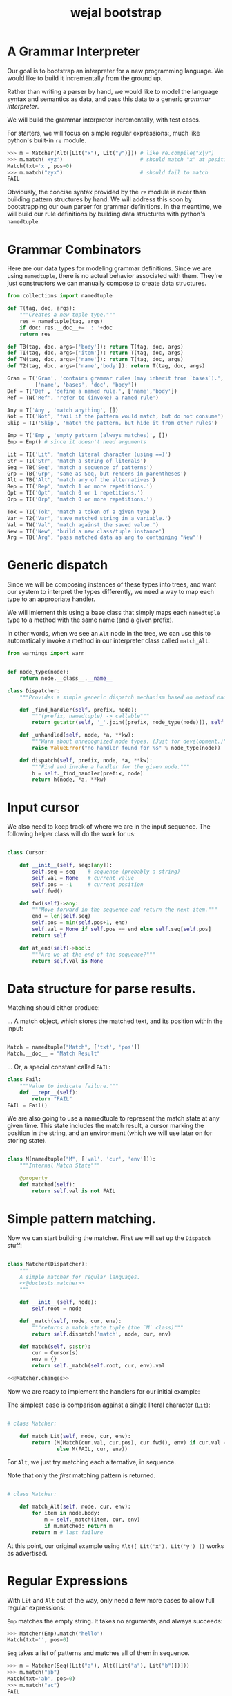 #+title: wejal bootstrap

* A Grammar Interpreter
:PROPERTIES:
:TS:       <2016-04-15 10:52AM>
:ID:       7zli6i3147h0
:END:

Our goal is to bootstrap an interpreter for a new programming language.
We would like to build it incrementally from the ground up.

Rather than writing a parser by hand, we would like to model the language syntax and semantics as data, and pass this data to a generic /grammar interpreter/.

We will build the grammar interpreter incrementally, with test cases.

For starters, we will focus on simple regular expressions:, much like python's built-in =re= module.

#+name: @doctests.matcher
#+begin_src python
>>> m = Matcher(Alt([Lit("x"), Lit("y")])) # like re.compile("x|y")
>>> m.match('xyz')                         # should match "x" at position 0
Match(txt='x', pos=0)
>>> m.match("zyx")                         # should fail to match
FAIL
#+end_src

Obviously, the concise syntax provided by the =re= module is nicer than building pattern structures by hand. We will address this soon by bootstrapping our own parser for grammar definitions. In the meantime, we will build our rule definitions by building data structures with python's =namedtuple=.

* Grammar Combinators
:PROPERTIES:
:TS:       <2015-01-18 07:56AM>
:ID:       9906u111jqg0
:END:

Here are our data types for modeling grammar definitions. Since we are using =namedtuple=, there is no actual behavior associated with them. They're just constructors we can manually compose to create data structures.

#+name: @imports
#+begin_src python :session :results none
  from collections import namedtuple
#+end_src
#+name: @code
#+begin_src python :session :results none
  def T(tag, doc, args):
      """Creates a new tuple type."""
      res = namedtuple(tag, args)
      if doc: res.__doc__+=' : '+doc
      return res

  def TB(tag, doc, args=['body']): return T(tag, doc, args)
  def TI(tag, doc, args=['item']): return T(tag, doc, args)
  def TN(tag, doc, args=['name']): return T(tag, doc, args)
  def T2(tag, doc, args=['name','body']): return T(tag, doc, args)

  Gram = T('Gram', 'contains grammar rules (may inherit from `bases`).',
           ['name', 'bases', 'doc', 'body'])
  Def = T('Def', 'define a named rule.', ['name','body'])
  Ref = TN('Ref', 'refer to (invoke) a named rule')

  Any = T('Any', 'match anything', [])
  Not = TI('Not', 'fail if the pattern would match, but do not consume')
  Skip = TI('Skip', 'match the pattern, but hide it from other rules')

  Emp = T('Emp', 'empty pattern (always matches)', [])
  Emp = Emp() # since it doesn't need arguments

  Lit = TI('Lit', 'match literal character (using ==)')
  Str = TI('Str', 'match a string of literals')
  Seq = TB('Seq', 'match a sequence of patterns')
  Grp = TB('Grp', 'same as Seq, but renders in parentheses')
  Alt = TB('Alt', 'match any of the alternatives')
  Rep = TI('Rep', 'match 1 or more repetitions.')
  Opt = TI('Opt', 'match 0 or 1 repetitions.')
  Orp = TI('Orp', 'match 0 or more repetitions.')

  Tok = TI('Tok', 'match a token of a given type')
  Var = T2('Var', 'save matched string in a variable.')
  Val = TN('Val', 'match against the saved value.')
  New = TI('New', 'build a new class/tuple instance')
  Arg = TB('Arg', 'pass matched data as arg to containing "New"')

#+end_src

* Generic dispatch
:PROPERTIES:
:TS:       <2015-01-18 11:36AM>
:ID:       w0bhd8b1jqg0
:END:

Since we will be composing instances of these types into trees, and want our system to interpret the types differently, we need a way to map each type to an appropriate handler.

We will imlement this using a base class that simply maps each =namedtuple= type to a method with the same name (and a given prefix).

In other words, when we see an =Alt= node in the tree, we can use this to automatically invoke a method in our interpreter class called =match_Alt=.

#+name: @imports
#+begin_src python :sesson :results none
from warnings import warn
#+end_src

#+name: @code
#+begin_src python :session :results none

  def node_type(node):
      return node.__class__.__name__

  class Dispatcher:
      """Provides a simple generic dispatch mechanism based on method names"""

      def _find_handler(self, prefix, node):
          """(prefix, namedtuple) -> callable"""
          return getattr(self, '_'.join([prefix, node_type(node)]), self._unhandled)

      def _unhandled(self, node, *a, **kw):
          """Warn about unrecognized node types. (Just for development.)"""
          raise ValueError("no handler found for %s" % node_type(node))

      def dispatch(self, prefix, node, *a, **kw):
          """Find and invoke a handler for the given node."""
          h = self._find_handler(prefix, node)
          return h(node, *a, **kw)

#+end_src

* Input cursor
:PROPERTIES:
:TS:       <2015-01-22 05:51AM>
:ID:       m3udu291oqg0
:END:

We also need to keep track of where we are in the input sequence.
The following helper class will do the work for us:

#+name: @code
#+begin_src python :session :results none

  class Cursor:

      def __init__(self, seq:[any]):
          self.seq = seq    # sequence (probably a string)
          self.val = None   # current value
          self.pos = -1     # current position
          self.fwd()

      def fwd(self)->any:
          """Move forward in the sequence and return the next item."""
          end = len(self.seq)
          self.pos = min(self.pos+1, end)
          self.val = None if self.pos == end else self.seq[self.pos] 
          return self

      def at_end(self)->bool:
          """Are we at the end of the sequence?"""
          return self.val is None

#+end_src

* Data structure for parse results.
:PROPERTIES:
:TS:       <2015-01-22 05:58AM>
:ID:       x88gff91oqg0
:END:

Matching should either produce:

... A match object, which stores the matched text, and its position within the input:

#+name: @code
#+begin_src python :session :results none

  Match = namedtuple("Match", ['txt', 'pos'])
  Match.__doc__ = "Match Result"

#+end_src

... Or, a special constant called =FAIL=:

#+name: @code
#+begin_src python :session :results none
  class Fail:
      """Value to indicate failure."""
      def __repr__(self):
          return "FAIL"
  FAIL = Fail()
#+end_src

We are also going to use a namedtuple to represent the match state at any given time.
This state includes the match result, a cursor marking the position in the string, and an environment (which we will use later on for storing state). 

#+name: @code
#+begin_src python :session :results none

  class M(namedtuple("M", ['val', 'cur', 'env'])):
      """Internal Match State"""

      @property
      def matched(self):
          return self.val is not FAIL

#+end_src

* Simple pattern matching.
:PROPERTIES:
:TS:       <2016-04-15 11:15AM>
:ID:       yba9ij4147h0
:END:

Now we can start building the matcher. First we will set up the =Dispatch= stuff:  

#+name: @code
#+begin_src python :session :results none

  class Matcher(Dispatcher):
      """
      A simple matcher for regular languages.
      <<@doctests.matcher>>
      """

      def __init__(self, node):
          self.root = node

      def _match(self, node, cur, env):
          """returns a match state tuple (the `M` class)"""
          return self.dispatch('match', node, cur, env)

      def match(self, s:str):
          cur = Cursor(s)
          env = {}
          return self._match(self.root, cur, env).val

  <<@Matcher.changes>>

#+end_src

Now we are ready to implement the handlers for our initial example:

The simplest case is comparison against a single literal character (=Lit=):

#+name: @code
#+begin_src python :session :results none

  # class Matcher:

      def match_Lit(self, node, cur, env):
          return (M(Match(cur.val, cur.pos), cur.fwd(), env) if cur.val == node.item
                  else M(FAIL, cur, env))
#+end_src


For =Alt=, we just try matching each alternative, in sequence.

Note that only the /first/ matching pattern is returned.

#+name: @code
#+begin_src python :session :results none

  # class Matcher:

      def match_Alt(self, node, cur, env):
          for item in node.body:
              m = self._match(item, cur, env)
              if m.matched: return m
          return m # last failure

#+end_src

At this point, our original example using =Alt([ Lit('x'), Lit('y') ])= works as advertised.

* Regular Expressions
:PROPERTIES:
:TS:       <2016-04-15 02:43PM>
:ID:       9u58i7e147h0
:END:

With =Lit= and =Alt= out of the way, only need a few more cases to allow full regular expressions:

=Emp= matches the empty string. It takes no arguments, and always succeeds:

#+name: @doctests.matcher
#+begin_src python
>>> Matcher(Emp).match("hello")
Match(txt='', pos=0)
#+end_src

=Seq= takes a list of patterns and matches all of them in sequence.

#+name: @doctests.matcher
#+begin_src python
>>> m = Matcher(Seq([Lit("a"), Alt([Lit("a"), Lit("b")])]))
>>> m.match("ab")
Match(txt='ab', pos=0)
>>> m.match("ac")
FAIL
#+end_src

As a special case, =Str= matches a string of literals:

#+name: @doctests.matcher
#+begin_src python
>>> Matcher(Str("hello")).match("hello")
Match(txt='hello', pos=0)
#+end_src

=Rep= matches one or more repetitions of a pattern. It works like =+= in regular expressions.

#+name: @doctests.matcher
#+begin_src python
>>> Matcher(Rep(Lit("a"))).match("aaabbbccc")
Match(txt='aaa', pos=0)
#+end_src

=Opt= indicates that a match is optional. =Opt(x)= is equivalent to =Alt([x, Emp])=. It works like =?= in regular expressions.

#+name: @doctests.matcher
#+begin_src python
>>> m = Matcher(Opt(Lit("a")))
>>> m.match("abc")
Match(txt='a', pos=0)
>>> m.match("xyz")
Match(txt='', pos=0)
#+end_src

=Orp(x)= is shorthand for =Opt(Rep(x))=, and works like =*= in regular expressions.

#+name: @doctests.matcher
#+begin_src python
>>> m = Matcher(Orp(Lit("a")))
>>> m.match("aaabc")
Match(txt='aaa', pos=0)
>>> m.match("xyz")
Match(txt='', pos=0)
#+end_src

If you prefer, you could treat =Orp= as the more primitive operation, and =Rep(x)= as sugar for =Seq([x, Orp(x)])=, but the following implementation uses the rules above:

#+name: @code
#+begin_src python :session :results none

  # class Matcher:

      def match_Emp(self, node, cur, env):
          return M(Match("", cur.pos), cur, env)

      def _join(self, matches):
          """helper to join match results for Seq and Str"""
          if matches is FAIL: return FAIL
          else: return Match(''.join(v.txt for v in matches), matches[0].pos)

      def match_Seq(self, node, cur, env):
          vals = []
          for item in node.body:
              res = self._match(item, cur, env)
              if res.val is FAIL: return M(FAIL, res.cur, env)
              else:
                  val, cur, env = res
                  vals.append(val)
          return M(self._join(vals), res.cur, env)

      def match_Str(self, node, cur, env):
          return self._match(Seq([Lit(c) for c in node.item]), cur, env)

      def match_Rep(self, node, cur, env):
          vals = []
          while True:
              res = self._match(node.item, cur, env)
              if res.val is FAIL: break
              else:
                  val, cur, env = res
                  vals.append(val)
          return M(self._join(vals or FAIL), cur, env)

      def match_Opt(self, node, cur, env):
          return self._match(Alt([node.item, Emp]), cur, env)

      def match_Orp(self, node, cur, env):
          return self._match(Opt(Rep(node.item)), cur, env)

#+end_src

Most modern regular expression engines support additions like groups and backreferences. We will diverge a bit here, though, because we are interested in writing full parsers, with mutually recursive named rules.

* Tokenization
:PROPERTIES:
:TS:       <2016-04-17 01:17PM>
:ID:       ua87gur077h0
:END:
While not strictly required, it's traditional to break parsing up into two phases: the first pass scans through the text and breaks it up into tokens, a process called tokenization or lexing.The second pass parses the stream of tokens and (at least conceptually) constructs a tree-like structure. 

Our version of tokens will just be tuples strings, tagged with rule names and match positions:

#+name: @doctests.scanner
#+begin_src python
>>> s = Scanner([("a+", Rep(Lit("a"))), ("b+", Rep(Lit("b")))])
>>> s.scan("abaabb")
[('a', 'a+', 0), ('b', 'b+', 1), ('aa', 'a+', 2), ('bb', 'b+', 4)]

>>> s.scan("a b   \t bb a")  # whitespace is ignored by default.
[('a', 'a+', 0), ('b', 'b+', 2), ('bb', 'b+', 8), ('a', 'a+',  11)]
#+end_src


Our implementation is incredibly naive: it just keeps looping through the list of rules and trying to match each one.

Later on, we can improve the performance by compiling the rules into a state machine, but we will stick with something simple while we're bootstrapping the rest of the system:

#+name: @code
#+begin_src python :session :results none

  class Scanner:

      def __init__(self, rules: [(str, namedtuple)]):
          self.order = [rule[0] for rule in rules]  # test rules in given order
          self.rules = dict(rules)
          # default whitespace handler:
          if '_' not in rules:
              self.order.insert(0, '_')
              self.rules['_'] = Alt([Lit(chr(i)) for i in range(33)])

      def gen_tokens(self, txt):
          cur = Cursor(txt)
          env = {}
          matcher = Matcher(Emp)
          while not cur.at_end():
              for rule in self.order:
                  m = matcher._match(self.rules[rule], cur, env)
                  if m.matched:
                      match, cur, env = m
                      if rule != '_':
                          yield (match.txt, rule, match.pos)
                      break
                  else: continue
              else:
                  raise ValueError("unrecognized character at position %i : '%s'"
                                   % (cur.pos, cur.val))

      def scan(self, txt):
          return list(self.gen_tokens(txt))

#+end_src

* EBNF
:PROPERTIES:
:TS:       <2015-01-18 12:51PM>
:ID:       bd6hv400kqg0
:END:
We are about to extend the simple string matcher to a full parsing system.

One thing we would like to be able to parse is a nicer syntax for building grammars.

There are various languages for writing grammars. We will use one called 'EBNF', which is an acronym for /Extended Backus-Naur Form/).

Here's a grammar for EBNF written in EBNF, so we can test the parser.

#+name: ebnf
#+begin_src prolog
main = { rule } .
rule = IDENT "=" expr "." .
expr = term { "|" term } .
term = factor { factor } .
factor = IDENT | STRING | "{" expr "}" | "[" expr "]" | "(" expr ")" .
#+end_src

This definition is adapted from [[http://www.inf.ethz.ch/personal/wirth/CompilerConstruction/index.html][Compiler Construction]] by Niklaus Wirth (who invented EBNF, as well as Pascal, Modula, Oberon, and a variety of other languages).

It is self describing. The ={...}= syntax corresponds to =Orp(Seq(...))= in our world. The =|= is placed between alternatives, and the characters in quotes correspond to =Lit=.

The =[...]= syntax defined in the =factor= rule isn't actually used by this grammar, but it corresponds to =Opt(...)=. The =(...)= syntax corresponds to =Seq(...)=. These can of course be nested inside each other to arbitrary depths.

The lower case names correspond to rule definitions and references to those rules. These are =Def= and =Ref= in our system -- we'll be covering those soon.

The upper case names refer to token types. A =STRING= is just a sequence of characters between double quotes, and an =IDENT= just means a sequence of english letters.

I placed the definition code in a block of its own so it would be syntax highlighted, but for python it should be inside a string:

#+name: @code
#+begin_src python :session :results none
ebnf_src = '''\
<<ebnf>>
'''
#+end_src

Our next major goal will be to parse grammars like these. First, we will manually create a tokenizer for this language, then we will extend the matcher with =Def= and =Ref= and the ability to match tokens rather than just strings. Then we will manually translate the above EBNF definition into a data structure built that we can pass to the grammar interpreter.

* A Bootstrap tokenizer.
:PROPERTIES:
:TS:       <2016-04-17 03:48PM>
:ID:       0zsa4ty077h0
:END:

With the tools we have now, there's really not much work to define a scanner for EBNF:

#+name: @code
#+begin_src python :session :results none

  ECHR, SQ, DQ = ['\\', "'", '"']
  LETTER = Alt([Lit(ch) for ch in 'abcdefghijklmnopqrstuvwxyzABCDEFGHIJKLMNOPQRSTUVWXYZ'])
  STRCHR = Alt([Seq([Lit(ECHR), Alt([ Lit(ECHR), Lit(DQ) ])]),
                Alt([Lit(ch) for ch in map(chr, range(32,127)) if ch not in '"\\'])])

  ebnf_sc = Scanner([(ch, Lit(ch)) for ch in "{([=|.])}"]
                    + [('IDENT', Rep(LETTER)),
                       ('STRING', Alt([Seq([Lit(DQ), Rep(STRCHR), Lit(DQ)])]))])
#+end_src

Here's how to use it:

#+name: @doctests.module
#+begin_src python
>>> ebnf_sc.scan('x = A | b')
[('x', 'IDENT', 0), ('=', '=', 2), ('A', 'IDENT', 4), ('|', '|', 6), ('b', 'IDENT', 8)]

#+end_src

* Parsing
:PROPERTIES:
:TS:       <2016-04-20 05:41PM>
:ID:       3r1lhs11b7h0
:END:

To parse recursive grammars (where patterns can be nested inside each other to arbitrary depths) there's not too much more we need to do. We just need to supply our interpreter with a bunch of named rules, and then be able to tell it when to match those rules. Unlike a scanner, where the choice of pattern that gets matched depends on the input (as if each pattern were a child of an =Alt=), the parser starts with a top-level rule that it attempts to match, and follows references to other rules only when they appear in the patterns.

* Named Rules
:PROPERTIES:
:TS:       <2016-04-20 06:04PM>
:ID:       fy19ru21b7h0
:END:

For our purposes, a =Parser= is just a generic =Matcher= that adds named rules that can refer to each other recursively, and which operates on a stream of tokens rather than just a string.

Therefore, we are going to subclass =Matcher=. However, rather than adding support for =Def= and =Ref= only in the subclass, I'm going to push them up into =Matcher=. That way, =Matcher= will have support for named rules matching on strings, and the only difference we'll see in =Parser= is that it operates on tokens.

We need one addition to the =Matcher= constructor:

#+name: @Matcher.changes
#+begin_src python

  # update to class Matcher

      def __init__(self, node):
          self.root = node
          self.defs = {}

#+end_src


Now we can create and refer to rules:

#+name: @Matcher.changes
#+begin_src python :session :results none

  # addition to class Matcher

      def match_Def(self, node, cur, env):
          self.defs[node.name] = node.body
          return self.match_Emp(node, cur, env)

      def match_Ref(self, node, cur, env):
          # pass in fresh World, then discard changes
          res = self._match(self.defs[node.name], cur, {})
          return M(res.val, res.cur, env) if res.matched else M(FAIL, cur, env)

#+end_src

Here's how it works:

#+name: @doctests.module
#+begin_src python
>>> Matcher( Seq([Def("x", Lit("n")), Ref("x")])).match("n")
Match(txt='n', pos=0)
#+end_src




* Parsing Tokens
:PROPERTIES:
:TS:       <2016-04-20 06:14PM>
:ID:       wgld8b31b7h0
:END:

Now the =Parser= class can just focus on the work of turning a stream of tokens into a tree.

One of the main differences is that we are now operating on tokens. This means we can have =Lit= match a token rather than a character, and therefore we no longer have any need for =Str=.

However, there are two ways we might want to match a token: by its content (for example, a literal keyword like python's =def=) or by its kind (for example, any string). We will continue to use =Lit= for an exact match on the content, and introduce =Tok= for a match on the token type.

Further, we need to override =_join= so that we build nested lists of tokens, rather than simply concatenating strings.

#+name: @code
#+begin_src python

  class Parser(Matcher):

      # cur.val will be a tuple(match:str, kind:str, pos:int)

      # @override
      def match_Lit(self, node, cur, env):
          """match a token on its content"""
          return (M(Match(cur.val, cur.pos), cur.fwd(), env) if cur.val and cur.val[0] == node.item
                  else M(FAIL, cur, env))

      # exact same thing, but match token type instead of content
      def match_Tok(self, node, cur, env):
          """match a token on its type"""
          return (M(Match(cur.val, cur.pos), cur.fwd(), env) if cur.val and cur.val[1] == node.item
                  else M(FAIL, cur, env))

      def match_Str(self, node, cur, env):
          raise TypeError("Str nodes make no sense in a grammar. Consider Lit, Tok or Seq.")

      def _join(self, matches):
          """helper to join match results for Seq"""
          # Seq already gives us either FAIL or a list, so really we're just turning
          # off the filter that Matcher used. However, since tokens already have position
          # information, we can take the opportunity to remove the Match() wrapper, and
          # just return a list:
          if matches is FAIL: return FAIL
          return [m if isinstance(m, list) else m.txt
                  for m in matches if isinstance(m, list) or m.txt != '']

#+end_src

Here it is in action:

#+name: @doctests.module
#+begin_src python
>>> Parser( Seq([Def("x", Lit("n")), Rep(Ref("x")) ])).match([("n", "t1", 0), ("n", "t2", 1)])
[[('n', 't', 0), ('n', 't', 1)]]

>>> Parser( Seq([Def("x", Tok("t")), Rep(Ref("x")) ])).match([("abc", "t", 0), ("xyz", "t", 3)])
[[('abc', 't', 0), ('xyz', 't', 3)]]
#+end_src


* The EBNF grammar
:PROPERTIES:
:TS:       <2016-04-20 07:18PM>
:ID:       crld9961b7h0
:END:

We now have everything we need to interpret a grammar for EBNF:

#+name: @code
#+begin_src python :session :results none
  ebnf = Seq([
      Def('rule', Seq([Tok('IDENT'), Lit('='), Ref('expr'), Lit('.') ])),
      Def('expr', Seq([ Ref('term'), Orp(Seq([Lit('|'), Ref('term') ])) ])),
      Def('term', Rep(Ref('factor'))),
      Def('factor', Alt([Tok('IDENT'), Ref('rep'), Ref('opt'), Ref('grp') ])),
      Def('rep', Seq([Lit('{'), Ref('expr'), Lit('}')])),  # 'x*'
      Def('opt', Seq([Lit('['), Ref('expr'), Lit(']')])),  # 'x?'
      Def('grp', Seq([Lit('('), Ref('expr'), Lit(')')])),  # '(x)'

      # top level rule:
      Orp(Ref('rule'))
  ])
#+end_src

Here's how it might be used:

#+begin_src python
>>> import pprint
>>> pprint.pprint(Parser(ebnf).match(ebnf_sc.scan("ruleC = ruleA | {ruleB} .")))
[[[('ruleC', 'IDENT', 0),
   ('=', '=', 6),
   [[('ruleA', 'IDENT', 8)],
    [[('|', '|', 14),
      [[('{', '{', 16), [[('ruleB', 'IDENT', 17)]], ('}', '}', 22)]]]]],
   ('.', '.', 24)]]]
#+end_src



* TODO ---- clean up below here ----


* Minor cleanups
:PROPERTIES:
:TS:       <2016-04-20 07:28PM>
:ID:       b9gizp61b7h0
:END:

We can get rid of some of the clutter in our grammar definition by allowing python strings and lists as shorthand for =Lit= and =Seq= nodes, respectively:

#+name: @Matcher.changes
#+begin_src python :session :results none

  # addition to class Matcher

      def match_str(self, node, cur, env):
          """just some sugar so that  'abc' <-> Lit('abc')"""
          return self._match(Lit(node), cur, env)

      def match_list(self, node, cur, env):
          """just some sugar so that  [...] <-> Seq(...)"""
          return self._match(Seq(node), cur, env)
#+end_src



* TODO =Gram= node handler.
:PROPERTIES:
:TS:       <2016-04-20 07:31PM>
:ID:       58rc5w61b7h0
:END:



Adding one more handler lets us wrap the grammar definition in a nice wrapper object, with special support for a =main= rule:

#+name: @code
#+begin_src python :session :results none
  _ebnf = Gram('ebnf', [], "ebnf meta-grammar (for parsing grammars)", [
      Def('main', Orp(Ref('rule'))),
      Def('rule',  [Tok('IDENT'), '=', Ref('expr'), '.']),
      Def('expr',  [Ref('term'), Orp(['|', Ref('term')]) ]),
      Def('term',  Rep(Ref('factor'))),
      Def('factor', Alt([Tok('IDENT'), Ref('rep'), Ref('opt'), Ref('grp') ])),
      Def('rep', ['{', Ref('expr'), '}']),  # 'x*'
      Def('opt', ['[', Ref('expr'), ']']),  # 'x?'
      Def('grp', ['(', Ref('expr'), ')']),  # '(x)'
  ])
#+end_src




* Strategy
:PROPERTIES:
:TS:       <2015-01-18 10:25AM>
:ID:       nrogjy71jqg0
:END:

The idea here is to manually construct a data structure (an abstract syntax tree) that describes a meta-grammar.

The meta-grammar describes whatever nice clean syntax we'd /like/ to use for creating grammars in the future.

Building these trees by hand can get messy, though, so we'll stick with a simple syntax for this first round, and then use /that/ to implement something better later.

Our first step is to define some types that we can use to tag the different parts of the tree. Each type represents the some feature of our pattern matching system.

* Manually build a base grammar to provide generic tokenization.
:PROPERTIES:
:TS:       <2015-01-18 10:10AM>
:ID:       9d0f2971jqg0
:END:
#+name: @imports
#+begin_src python :session :results none
  import string
#+end_src
#+name: @code
#+begin_src python :session :results none

  base = Gram('base', [], "rules common to all grammars", [
      Def('main', Orp('token')),
      Def('token',Seq([Skip(Orp(Ref('space'))),
                    Alt([Ref('STRING'), Ref('NUMBER'),
                         Ref('IDENT'), Ref('DELIM'),
                         Rep(Not(Ref('space')))])])),
      Def('space', Orp('White')),
      # character classes:
      Def('White', Alt([chr(c) for c in range(33)])),
      Def('Upper', Alt(list(string.ascii_uppercase))),
      Def('Lower', Alt(list(string.ascii_lowercase))),
      Def('Alpha', Alt([Ref('Lower'), Ref('Upper')])),
      Def('Under', Lit('_')),
      Def('Neg', Lit('-')),
      Def('Digit', Alt([Lit(c) for c in string.digits])),
      Def('Hexit', Alt([Ref('Digit')]+[Lit(c) for c in 'abcdefABCDEF'])),
      Def('Alnum', Alt([Ref('Under'), Ref('Alpha'), Ref('Digit')])),
      # simple patterns:
      Def('IDENT', Seq([Alt([Ref('Under'),Ref('Alpha')]), Orp(Ref('Alnum'))])),
      Def('NUMBER',Seq([Opt(Ref('Neg')), Rep(Ref('Digit')),
                     Orp([Ref('Under'),
                          Ref('Digit'),Ref('Digit'),Ref('Digit')])])),
      Def('STRING', Seq([Lit(DQ), Rep(Ref('STRCHR')), Lit(DQ)])),
      Def('STRCHR', Alt([Seq([Lit(ECHR), Alt([ Lit(ECHR), Lit(DQ) ])]),
                         Not(DQ) ])),
      Def('DELIM', Alt(list('(){}[]'))),
  ])
#+end_src

* Now define the bootstrap grammar to parse EBNF grammar definitions.
:PROPERTIES:
:TS:       <2015-01-18 08:27AM>
:ID:       7o9j7i21jqg0
:END:


* Worlds for backtracking.
:PROPERTIES:
:TS:       <2015-01-18 12:59PM>
:ID:       u8s6vh00kqg0
:END:

A world is a context for holding changes, similar to a working copy in a version control system. The idea is that any time we might need to backtrack (any time an =Alt= node is encountered), we'll fork a new world, and changes we make are done to the world object. This way, if the match ultimately fails, we can rewind the side effects.

This ability is common in prototype-based langugaes like Self and JavaScript (though it isn't necessarily commonly /used/). The name 'World' and the idea of applying it to parsing comes from Alex Warth's [[http://www.tinlizzie.org/ometa/][OMeta]] dissertation.

It's easy to make a python class that works this way: we just override =__getattr__= (for the =x.a= syntax), and =__getitem__= (for the =x[a]= syntax) so that they delegate to a prototype object when there's no local value defined.

Since we do /not/ override the corresponding =__setitem__= and =__setattr__= methods, any assignment made to an attribute or item of the world will affect the local object, leaving the prototype's value unchanged.

It's very much like what happens when overriding methods in a subclass, except it happens for individual objects rather than classes, and it happens dynamically at runtime.

#+name: @code
#+begin_src python :session :results none

  HOME = {} # arbitrary dictionary object

  class World(dict):

      def __init__(self, proto=HOME):
          super(World, self).__init__()
          self.proto = proto

      def __getattr__(self, name):
          # called when attribute has no local definition.
          return getattr(self.proto, name)

      def __getitem__(self, key):
          if key in self.keys(): return super(World, self)[key]
          else: return self.proto[key]

      def changed(self, key, val):
          """Forks a new world, with one key changed."""
          res = World(self)
          res[key] = val
          return res

#+end_src

* Grammar Interpreter
:PROPERTIES:
:TS:       <2015-01-18 12:28PM>
:ID:       n0pcnnd1jqg0
:END:

We will assume for now that we have the entire string in memory.

#+name: @code
#+begin_src python :session :results none

  class Grin(Dispatcher):
      """Grammar Interpreter"""

      def __init__(self, root):
          super(Grin,self).__init__(root)
          self.init(root)

      def parse(self, src):
          self.env = World()
          self.src, self.pos, self.ch = src, 0, ''
          self.page, self.line, self.col = 0, 0, 0

      <<@methods>>
#+end_src

* OUTPUT wejalboot.py
:PROPERTIES:
:TS:       <2015-01-18 12:38PM>
:ID:       npdbb4e1jqg0
:END:

And now we can put the whole thing together:

#+begin_src python :session :tangle "wejalboot.py" :noweb yes
  """
  <<@doctests.module>>
  """
  <<@imports>>
  <<@code>>
  if __name__=="__main__":
      print(Grin(ebnf).parse(ebnf_src))
#+end_src

If we try to run this now, here's what we'll get:

#+begin_src org
=wejalboot.py:92:= *UserWarning: no handler for init_Gram*
  ~yield warn('no handler for tag: %s' % node.__class__.__name__)~
/None/
#+end_src

So now our job is to go back and fill in a handler method for each node until it's able to walk the whole tree.

* Inference Rules
:PROPERTIES:
:TS:       <2015-01-22 06:01AM>
:ID:       yg99mk91oqg0
:END:

These were translated from the sequent notation in Warth's Ometa paper.

#+name: @methods
#+begin_src python :session :results none

  # (inside  `class Grin`...)


  def match_Not(self, node, cur, env):
      res = self.match(node.item, cur, env)
      if res.val is FAIL: return (None, cur, res[1])
      else: return (FAIL, res[1])

  def match_Var(self, node, cur, env):
      res = self.match(node.item, cur, env)
      if res.val is FAIL: return res
      else: return (res.val, cur, env.changed(node.name, res.val))

  def match_Act(self, node, cur, env):
      raise NotImplementedError('no semantic actions yet.')

  def match_Box(self, node, cur, env):
      raise NotImplementedError('no tree matching yet.')

#+end_src

* Compilation step.
:PROPERTIES:
:TS:       <2015-01-18 02:10PM>
:ID:       ks01bt30kqg0
:END:

#+name: @methods
#+begin_src python :session :results none

  # (still inside  `class Grin`...)
  def init(self, node):
      return self.dispatch('init', node)

  def init_Gram(self, node):
      self.defs = {}
      for child in node.body: self.init(child)

  def init_Def(self, node):
      self.defs[node.name] = node

#+end_src

* TODO credits
:PROPERTIES:
:TS:       <2015-01-22 08:13AM>
:ID:       hnv0l310pqg0
:END:
- grammar rules (and the 'world' concept) are adapted from Alessandro Warth's [[http://tinlizzie.org/ometa/][Ometa]] system.

